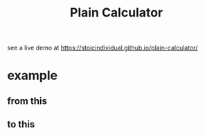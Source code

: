 #+TITLE: Plain Calculator
see a live demo at [[https://stoicindividual.github.io/plain-calculator/]]
[[./imgs/screenshot1.png]]
* example
** from this
  [[./imgs/screenshot2.png]]
** to this
  [[./imgs/screenshot3.png]]
